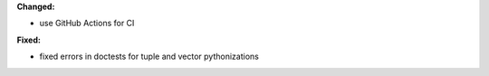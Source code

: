 **Changed:**

* use GitHub Actions for CI

**Fixed:**

* fixed errors in doctests for tuple and vector pythonizations
